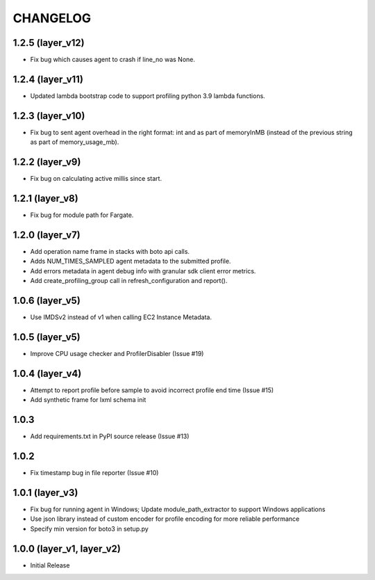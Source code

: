 =========
CHANGELOG
=========

1.2.5 (layer_v12)
===================
* Fix bug which causes agent to crash if line_no was None.

1.2.4 (layer_v11)
===================
* Updated lambda bootstrap code to support profiling python 3.9 lambda functions.

1.2.3 (layer_v10)
===================
* Fix bug to sent agent overhead in the right format: int and as part of memoryInMB (instead of the previous string as part of memory_usage_mb).

1.2.2 (layer_v9)
===================
* Fix bug on calculating active millis since start.

1.2.1 (layer_v8)
===================
* Fix bug for module path for Fargate.

1.2.0 (layer_v7)
===================
* Add operation name frame in stacks with boto api calls.
* Adds NUM_TIMES_SAMPLED agent metadata to the submitted profile.
* Add errors metadata in agent debug info with granular sdk client error metrics.
* Add create_profiling_group call in refresh_configuration and report().

1.0.6 (layer_v5)
===================
* Use IMDSv2 instead of v1 when calling EC2 Instance Metadata.

1.0.5 (layer_v5)
===================
* Improve CPU usage checker and ProfilerDisabler (Issue #19)

1.0.4 (layer_v4)
===================
* Attempt to report profile before sample to avoid incorrect profile end time (Issue #15)
* Add synthetic frame for lxml schema init

1.0.3
===================
* Add requirements.txt in PyPI source release (Issue #13)

1.0.2
===================
* Fix timestamp bug in file reporter (Issue #10)

1.0.1 (layer_v3)
===================
* Fix bug for running agent in Windows; Update module_path_extractor to support Windows applications
* Use json library instead of custom encoder for profile encoding for more reliable performance
* Specify min version for boto3 in setup.py

1.0.0 (layer_v1, layer_v2)
==========================
* Initial Release
